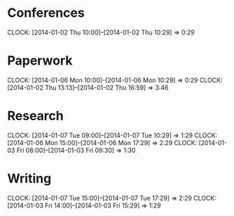 * Conferences
  CLOCK: [2014-01-02 Thu 10:00]--[2014-01-02 Thu 10:29] =>  0:29
* Paperwork
  CLOCK: [2014-01-06 Mon 10:00]--[2014-01-06 Mon 10:29] =>  0:29
  CLOCK: [2014-01-02 Thu 13:13]--[2014-01-02 Thu 16:59] =>  3:46
* Research
  CLOCK: [2014-01-07 Tue 09:00]--[2014-01-07 Tue 10:29] =>  1:29
  CLOCK: [2014-01-06 Mon 15:00]--[2014-01-06 Mon 17:29] =>  2:29
  CLOCK: [2014-01-03 Fri 08:00]--[2014-01-03 Fri 09:30] =>  1:30
* Writing
  CLOCK: [2014-01-07 Tue 15:00]--[2014-01-07 Tue 17:29] =>  2:29
  CLOCK: [2014-01-03 Fri 14:00]--[2014-01-03 Fri 15:29] =>  1:29
